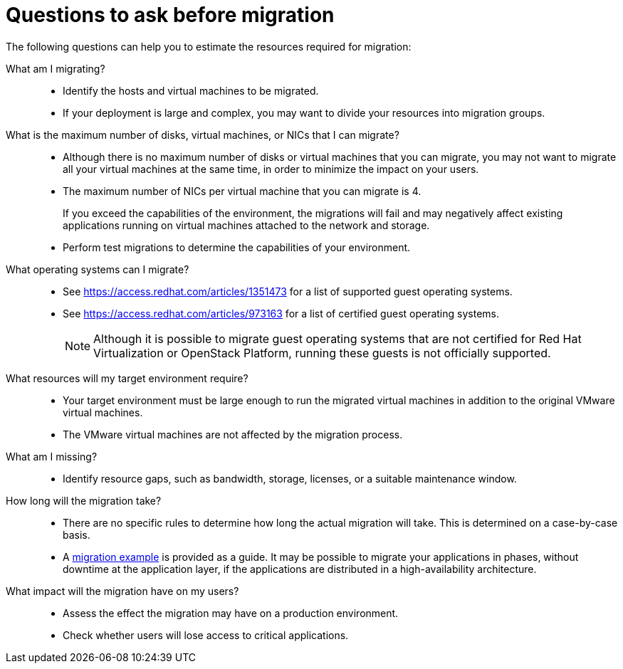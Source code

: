 [id="Questions_to_ask_before_migration"]
= Questions to ask before migration

The following questions can help you to estimate the resources required for migration:

What am I migrating?::
* Identify the hosts and virtual machines to be migrated.
* If your deployment is large and complex, you may want to divide your resources into migration groups.

What is the maximum number of disks, virtual machines, or NICs that I can migrate?::
* Although there is no maximum number of disks or virtual machines that you can migrate, you may not want to migrate all your virtual machines at the same time, in order to minimize the impact on your users.
* The maximum number of NICs per virtual machine that you can migrate is 4.
+
If you exceed the capabilities of the environment, the migrations will fail and may negatively affect existing applications running on virtual machines attached to the network and storage.

* Perform test migrations to determine the capabilities of your environment.

What operating systems can I migrate?::
* See link:https://access.redhat.com/articles/1351473[] for a list of supported guest operating systems.
* See link:https://access.redhat.com/articles/973163[] for a list of certified guest operating systems.
+
[NOTE]
====
Although it is possible to migrate guest operating systems that are not certified for Red Hat Virtualization or OpenStack Platform, running these guests is not officially supported.
====

What resources will my target environment require?::
* Your target environment must be large enough to run the migrated virtual machines in addition to the original VMware virtual machines.
* The VMware virtual machines are not affected by the migration process.

What am I missing?::
* Identify resource gaps, such as bandwidth, storage, licenses, or a suitable maintenance window.

How long will the migration take?::
* There are no specific rules to determine how long the actual migration will take. This is determined on a case-by-case basis.
* A xref:Migration_example[migration example] is provided as a guide. It may be possible to migrate your applications in phases, without downtime at the application layer, if the applications are distributed in a high-availability architecture.

What impact will the migration have on my users?::
* Assess the effect the migration may have on a production environment.
* Check whether users will lose access to critical applications.
